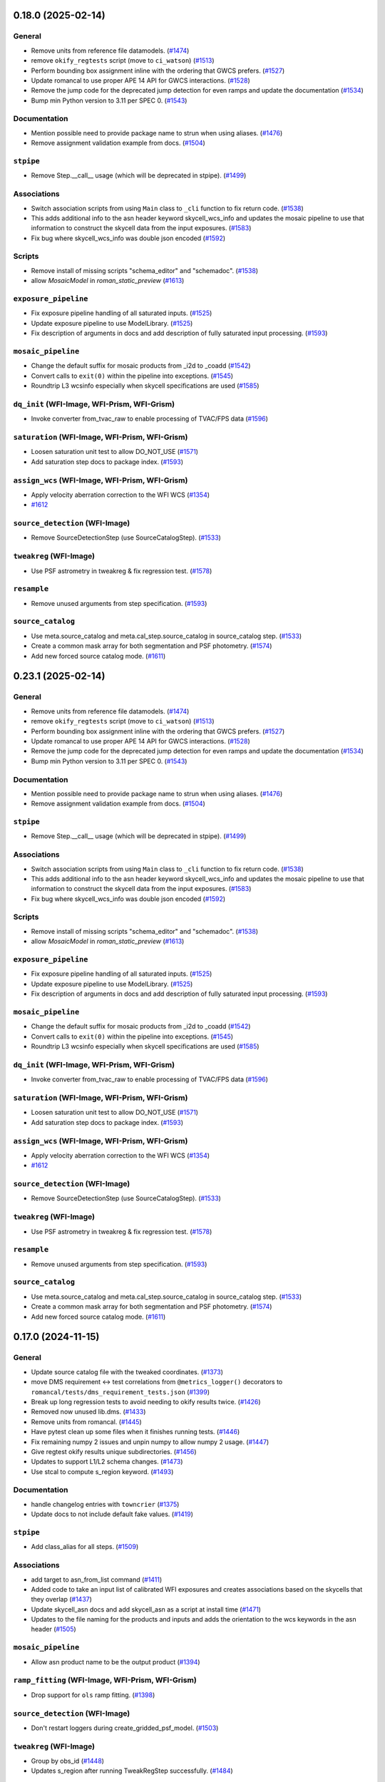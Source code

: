 0.18.0 (2025-02-14)
===================

General
-------

- Remove units from reference file datamodels. (`#1474
  <https://github.com/spacetelescope/romancal/issues/1474>`_)
- remove ``okify_regtests`` script (move to ``ci_watson``) (`#1513
  <https://github.com/spacetelescope/romancal/issues/1513>`_)
- Perform bounding box assignment inline with the ordering that GWCS prefers.
  (`#1527 <https://github.com/spacetelescope/romancal/issues/1527>`_)
- Update romancal to use proper APE 14 API for GWCS interactions. (`#1528
  <https://github.com/spacetelescope/romancal/issues/1528>`_)
- Remove the jump code for the deprecated jump detection for even ramps and
  update the documentation (`#1534
  <https://github.com/spacetelescope/romancal/issues/1534>`_)
- Bump min Python version to 3.11 per SPEC 0. (`#1543
  <https://github.com/spacetelescope/romancal/issues/1543>`_)


Documentation
-------------

- Mention possible need to provide package name to strun when using aliases.
  (`#1476 <https://github.com/spacetelescope/romancal/issues/1476>`_)
- Remove assignment validation example from docs. (`#1504
  <https://github.com/spacetelescope/romancal/issues/1504>`_)


``stpipe``
----------

- Remove Step.__call__ usage (which will be deprecated in stpipe). (`#1499
  <https://github.com/spacetelescope/romancal/issues/1499>`_)


Associations
------------

- Switch association scripts from using ``Main`` class to ``_cli`` function to
  fix return code. (`#1538
  <https://github.com/spacetelescope/romancal/issues/1538>`_)
- This adds additional info to the asn header keyword skycell_wcs_info and
  updates the mosaic pipeline to use
  that information to construct the skycell data from the input exposures.
  (`#1583 <https://github.com/spacetelescope/romancal/issues/1583>`_)
- Fix bug where skycell_wcs_info was double json encoded (`#1592
  <https://github.com/spacetelescope/romancal/issues/1592>`_)


Scripts
-------

- Remove install of missing scripts "schema_editor" and "schemadoc". (`#1538
  <https://github.com/spacetelescope/romancal/issues/1538>`_)
- allow `MosaicModel` in `roman_static_preview` (`#1613
  <https://github.com/spacetelescope/romancal/issues/1613>`_)


``exposure_pipeline``
---------------------

- Fix exposure pipeline handling of all saturated inputs. (`#1525
  <https://github.com/spacetelescope/romancal/issues/1525>`_)
- Update exposure pipeline to use ModelLibrary. (`#1525
  <https://github.com/spacetelescope/romancal/issues/1525>`_)
- Fix description of arguments in docs and add description of fully saturated
  input processing. (`#1593
  <https://github.com/spacetelescope/romancal/issues/1593>`_)


``mosaic_pipeline``
-------------------

- Change the default suffix for mosaic products from _i2d to _coadd (`#1542
  <https://github.com/spacetelescope/romancal/issues/1542>`_)
- Convert calls to ``exit(0)`` within the pipeline into exceptions. (`#1545
  <https://github.com/spacetelescope/romancal/issues/1545>`_)
- Roundtrip L3 wcsinfo especially when skycell specifications are used (`#1585
  <https://github.com/spacetelescope/romancal/issues/1585>`_)


``dq_init`` (WFI-Image, WFI-Prism, WFI-Grism)
---------------------------------------------

- Invoke converter from_tvac_raw to enable processing of TVAC/FPS data (`#1596
  <https://github.com/spacetelescope/romancal/issues/1596>`_)


``saturation`` (WFI-Image, WFI-Prism, WFI-Grism)
------------------------------------------------

- Loosen saturation unit test to allow DO_NOT_USE (`#1571
  <https://github.com/spacetelescope/romancal/issues/1571>`_)
- Add saturation step docs to package index. (`#1593
  <https://github.com/spacetelescope/romancal/issues/1593>`_)


``assign_wcs`` (WFI-Image, WFI-Prism, WFI-Grism)
------------------------------------------------

- Apply velocity aberration correction to the WFI WCS (`#1354
  <https://github.com/spacetelescope/romancal/issues/1354>`_)
- `#1612 <https://github.com/spacetelescope/romancal/issues/1612>`_


``source_detection`` (WFI-Image)
--------------------------------

- Remove SourceDetectionStep (use SourceCatalogStep). (`#1533
  <https://github.com/spacetelescope/romancal/issues/1533>`_)


``tweakreg`` (WFI-Image)
------------------------

- Use PSF astrometry in tweakreg & fix regression test. (`#1578
  <https://github.com/spacetelescope/romancal/issues/1578>`_)


``resample``
------------

- Remove unused arguments from step specification. (`#1593
  <https://github.com/spacetelescope/romancal/issues/1593>`_)


``source_catalog``
------------------

- Use meta.source_catalog and meta.cal_step.source_catalog in source_catalog
  step. (`#1533 <https://github.com/spacetelescope/romancal/issues/1533>`_)
- Create a common mask array for both segmentation and PSF photometry. (`#1574
  <https://github.com/spacetelescope/romancal/issues/1574>`_)
- Add new forced source catalog mode. (`#1611
  <https://github.com/spacetelescope/romancal/issues/1611>`_)


0.23.1 (2025-02-14)
===================

General
-------

- Remove units from reference file datamodels. (`#1474
  <https://github.com/spacetelescope/romancal/issues/1474>`_)
- remove ``okify_regtests`` script (move to ``ci_watson``) (`#1513
  <https://github.com/spacetelescope/romancal/issues/1513>`_)
- Perform bounding box assignment inline with the ordering that GWCS prefers.
  (`#1527 <https://github.com/spacetelescope/romancal/issues/1527>`_)
- Update romancal to use proper APE 14 API for GWCS interactions. (`#1528
  <https://github.com/spacetelescope/romancal/issues/1528>`_)
- Remove the jump code for the deprecated jump detection for even ramps and
  update the documentation (`#1534
  <https://github.com/spacetelescope/romancal/issues/1534>`_)
- Bump min Python version to 3.11 per SPEC 0. (`#1543
  <https://github.com/spacetelescope/romancal/issues/1543>`_)


Documentation
-------------

- Mention possible need to provide package name to strun when using aliases.
  (`#1476 <https://github.com/spacetelescope/romancal/issues/1476>`_)
- Remove assignment validation example from docs. (`#1504
  <https://github.com/spacetelescope/romancal/issues/1504>`_)


``stpipe``
----------

- Remove Step.__call__ usage (which will be deprecated in stpipe). (`#1499
  <https://github.com/spacetelescope/romancal/issues/1499>`_)


Associations
------------

- Switch association scripts from using ``Main`` class to ``_cli`` function to
  fix return code. (`#1538
  <https://github.com/spacetelescope/romancal/issues/1538>`_)
- This adds additional info to the asn header keyword skycell_wcs_info and
  updates the mosaic pipeline to use
  that information to construct the skycell data from the input exposures.
  (`#1583 <https://github.com/spacetelescope/romancal/issues/1583>`_)
- Fix bug where skycell_wcs_info was double json encoded (`#1592
  <https://github.com/spacetelescope/romancal/issues/1592>`_)


Scripts
-------

- Remove install of missing scripts "schema_editor" and "schemadoc". (`#1538
  <https://github.com/spacetelescope/romancal/issues/1538>`_)
- allow `MosaicModel` in `roman_static_preview` (`#1613
  <https://github.com/spacetelescope/romancal/issues/1613>`_)


``exposure_pipeline``
---------------------

- Fix exposure pipeline handling of all saturated inputs. (`#1525
  <https://github.com/spacetelescope/romancal/issues/1525>`_)
- Update exposure pipeline to use ModelLibrary. (`#1525
  <https://github.com/spacetelescope/romancal/issues/1525>`_)
- Fix description of arguments in docs and add description of fully saturated
  input processing. (`#1593
  <https://github.com/spacetelescope/romancal/issues/1593>`_)


``mosaic_pipeline``
-------------------

- Change the default suffix for mosaic products from _i2d to _coadd (`#1542
  <https://github.com/spacetelescope/romancal/issues/1542>`_)
- Convert calls to ``exit(0)`` within the pipeline into exceptions. (`#1545
  <https://github.com/spacetelescope/romancal/issues/1545>`_)
- Roundtrip L3 wcsinfo especially when skycell specifications are used (`#1585
  <https://github.com/spacetelescope/romancal/issues/1585>`_)


``dq_init`` (WFI-Image, WFI-Prism, WFI-Grism)
---------------------------------------------

- Invoke converter from_tvac_raw to enable processing of TVAC/FPS data (`#1596
  <https://github.com/spacetelescope/romancal/issues/1596>`_)


``saturation`` (WFI-Image, WFI-Prism, WFI-Grism)
------------------------------------------------

- Loosen saturation unit test to allow DO_NOT_USE (`#1571
  <https://github.com/spacetelescope/romancal/issues/1571>`_)
- Add saturation step docs to package index. (`#1593
  <https://github.com/spacetelescope/romancal/issues/1593>`_)


``assign_wcs`` (WFI-Image, WFI-Prism, WFI-Grism)
------------------------------------------------

- Apply velocity aberration correction to the WFI WCS (`#1354
  <https://github.com/spacetelescope/romancal/issues/1354>`_)
- `#1612 <https://github.com/spacetelescope/romancal/issues/1612>`_


``source_detection`` (WFI-Image)
--------------------------------

- Remove SourceDetectionStep (use SourceCatalogStep). (`#1533
  <https://github.com/spacetelescope/romancal/issues/1533>`_)


``tweakreg`` (WFI-Image)
------------------------

- Use PSF astrometry in tweakreg & fix regression test. (`#1578
  <https://github.com/spacetelescope/romancal/issues/1578>`_)


``resample``
------------

- Remove unused arguments from step specification. (`#1593
  <https://github.com/spacetelescope/romancal/issues/1593>`_)


``source_catalog``
------------------

- Use meta.source_catalog and meta.cal_step.source_catalog in source_catalog
  step. (`#1533 <https://github.com/spacetelescope/romancal/issues/1533>`_)
- Create a common mask array for both segmentation and PSF photometry. (`#1574
  <https://github.com/spacetelescope/romancal/issues/1574>`_)
- Add new forced source catalog mode. (`#1611
  <https://github.com/spacetelescope/romancal/issues/1611>`_)


0.17.0 (2024-11-15)
===================

General
-------

- Update source catalog file with the tweaked coordinates. (`#1373
  <https://github.com/spacetelescope/romancal/issues/1373>`_)
- move DMS requirement <-> test correlations from ``@metrics_logger()``
  decorators to ``romancal/tests/dms_requirement_tests.json`` (`#1399
  <https://github.com/spacetelescope/romancal/issues/1399>`_)
- Break up long regression tests to avoid needing to okify results twice.
  (`#1426 <https://github.com/spacetelescope/romancal/issues/1426>`_)
- Removed now unused lib.dms. (`#1433
  <https://github.com/spacetelescope/romancal/issues/1433>`_)
- Remove units from romancal. (`#1445
  <https://github.com/spacetelescope/romancal/issues/1445>`_)
- Have pytest clean up some files when it finishes running tests. (`#1446
  <https://github.com/spacetelescope/romancal/issues/1446>`_)
- Fix remaining numpy 2 issues and unpin numpy to allow numpy 2 usage. (`#1447
  <https://github.com/spacetelescope/romancal/issues/1447>`_)
- Give regtest okify results unique subdirectories. (`#1456
  <https://github.com/spacetelescope/romancal/issues/1456>`_)
- Updates to support L1/L2 schema changes. (`#1473
  <https://github.com/spacetelescope/romancal/issues/1473>`_)
- Use stcal to compute s_region keyword. (`#1493
  <https://github.com/spacetelescope/romancal/issues/1493>`_)


Documentation
-------------

- handle changelog entries with ``towncrier`` (`#1375
  <https://github.com/spacetelescope/romancal/issues/1375>`_)
- Update docs to not include default fake values. (`#1419
  <https://github.com/spacetelescope/romancal/issues/1419>`_)


``stpipe``
----------

- Add class_alias for all steps. (`#1509
  <https://github.com/spacetelescope/romancal/issues/1509>`_)


Associations
------------

- add target to asn_from_list command (`#1411
  <https://github.com/spacetelescope/romancal/issues/1411>`_)
- Added code to take an input list of calibrated WFI exposures and creates
  associations based on the
  skycells that they overlap (`#1437
  <https://github.com/spacetelescope/romancal/issues/1437>`_)
- Update skycell_asn docs and add skycell_asn as a script at install time
  (`#1471 <https://github.com/spacetelescope/romancal/issues/1471>`_)
- Updates to the file naming for the products and inputs and adds the
  orientation to the wcs keywords in the asn header (`#1505
  <https://github.com/spacetelescope/romancal/issues/1505>`_)


``mosaic_pipeline``
-------------------

- Allow asn product name to be the output product (`#1394
  <https://github.com/spacetelescope/romancal/issues/1394>`_)


``ramp_fitting`` (WFI-Image, WFI-Prism, WFI-Grism)
--------------------------------------------------

- Drop support for ``ols`` ramp fitting. (`#1398
  <https://github.com/spacetelescope/romancal/issues/1398>`_)


``source_detection`` (WFI-Image)
--------------------------------

- Don't restart loggers during create_gridded_psf_model. (`#1503
  <https://github.com/spacetelescope/romancal/issues/1503>`_)


``tweakreg`` (WFI-Image)
------------------------

- Group by obs_id (`#1448
  <https://github.com/spacetelescope/romancal/issues/1448>`_)
- Updates s_region after running TweakRegStep successfully. (`#1484
  <https://github.com/spacetelescope/romancal/issues/1484>`_)


``outlier_detection``
---------------------

- Update input handling to raise an exception on an invalid input instead of
  issuing a warning and skipping the step. (`#1357
  <https://github.com/spacetelescope/romancal/issues/1357>`_)
- Remove unused arguments to outlier detection. (`#1357
  <https://github.com/spacetelescope/romancal/issues/1357>`_)
- Use stcal common code in outlier detection. (`#1357
  <https://github.com/spacetelescope/romancal/issues/1357>`_)
- Fix bug where on_disk=True could fail due to Quantities not implementing
  tofile. (`#1436 <https://github.com/spacetelescope/romancal/issues/1436>`_)
- Group by obs_id (`#1448
  <https://github.com/spacetelescope/romancal/issues/1448>`_)


``resample``
------------

- Fixed an incompatibility with ``numpy 2.0`` in
  ``resample.resample_utils.build_mask()``. Switched code in
  ``build_driz_weight()`` to use ``astropy`` equivalent of ``build_mask()``.
  Deprecated ``resample.resample_utils.build_mask()``. (`#1383
  <https://github.com/spacetelescope/romancal/issues/1383>`_)
- Group by obs_id (`#1448
  <https://github.com/spacetelescope/romancal/issues/1448>`_)
- Update resample to populate location_name attribute and tests to check for it
  (`#1498 <https://github.com/spacetelescope/romancal/issues/1498>`_)


``source_catalog``
------------------

- The data and err array of the input datamodel to the source_catalog step
  are now copied so that they are left completely unchanged by the step.
  (`#1457 <https://github.com/spacetelescope/romancal/issues/1457>`_)
- Restored flux units in source catalog table. (`#1512
  <https://github.com/spacetelescope/romancal/issues/1512>`_)


``multiband_catalog``
---------------------

- Added a pipeline step to create a multiband catalog from L3 images. (`#1485
  <https://github.com/spacetelescope/romancal/issues/1485>`_)


0.16.3 (2024-08-29)
===================

mosaic_pipeline
---------------

- Only load patch table when needed. [#1367]

source_catalog
--------------

- Populate segmentation image metadata. [#1391]

resample
--------

- Use association product name for output meta.filename by default [#1391]

0.16.2 (2024-08-23)
===================

pipeline
--------

- Added ``suffix`` to the spec of ExposurePipeline with a
  default value of ``cal``. Removed explicit setting of ``suffix``
  so that it can be passed as an argument to ``strun``. [#1378]

0.16.1 (2024-08-13)
===================

- update ``stpipe`` to use ``ModelLibrary`` [#1364]
- update ``stcal`` to use outlier detection [#1364]

0.16.0 (2024-08-13)
===================

Documentation
-------------

- Update RTD to include mosaic data (i2d) description [#1262]

general
-------
- Add regression test for DMS400 and additional tests for ``SkyMatchStep``. [#1358]

- Add regression test for DMS373, mosaic pipeline [#1348]

- Update the exposure pipeline to accept a roman datamodel as input [#1296]

- Update okify script to use GA directory structure [#1282]

- pin numpy to <2 [#1275]

- refactor exposure level pipeline to use asn's and ModelContainer [#1271]

- Add catalog source step to the mosaic pipeline [#1266]

- Rename highlevelpipeline to mosaic pipeline [#1249]

- Replace ``SourceDetectionStep`` with ``SourceCatalogStep`` in ELP. [#1276]

- replace usages of ``copy_arrays`` with ``memmap`` [#1316]

- Replace ModelContainer with ModelLibrary [#1241]

- Updated sky background usage in code and tests to use maker utilities. [#1351]

- Refactor general step input handling to avoid early closing of
  input files to allow using more lazy loading [#1342]



source_catalog
--------------
- Add PSF photometry capability. [#1243]

dq_init
-------
-  Refactor DQInitStep to use the RampModel method of creating ramps. [#1258]

outlier_detection
-----------------

- Set ``single=True`` to use ``many_to_many`` when creating median image. [#1260]

stpipe
------

- Add ``ModelContainer`` support to ``Step._datamodels_open`` to allow
  loading ``pars-*`` files from CRDS. [#1270]


tweakreg
--------
- Integration with ``SourceCatalogStep``: allow usage of results from ``SourceCatalogStep``. [#1276]

resample
--------

- Fix incorrect number of starting planes for context image. [#1355]

mosaic_pipeline
---------------

- Fix construction of skycell WCS.  [#1297]

tweakreg
--------
- Remove unnecessary global variable ALIGN_TO_ABS_REFCAT. [#1314]

- Update default absolute separation for tweakreg.  [#1352]

skymatch
--------
- Populate valid metadata even when then are no overlapping images to
  match [#1360]


0.15.1 (2024-05-15)
===================

- updated `rad` and `roman_datamodels` to `0.20.0`

0.15.0 (2024-05-08)
===================

skymatch
--------
- Update step to always return a ``ModelContainer``. [#1208]

- Fix bug that prevented ``meta.background.subtracted`` from being set with the proper datatype. [#1233]

patch_match
-----------

- Code to determine which patches overlap a given image. [#1161]
- Plotting utility to show image spatial relationship to matched patches and
  candidate patches. [#1204]

tweakreg
--------

- Allow single open Roman datamodels to be used as input to be consistent with expected behavior in ELP. [#1089]

- Update tweakreg regression tests to test astrometric
  performance. Use "clip_accum" for better robustness.  [#1185]

general
-------

- Initial resample to a skycell in the hlp [#1214]

- Add preview files to HLP tests [#1199]

- Allow ``ModelContainer`` to work properly with context manager. [#1147]

- Update the ``dqflags`` to use the ones stored in
  ``roman_datamodels`` [#1099]
- Add script for creating regtest files; consolidate files used for
  some tests. [#1084]

- Update the high level pipeline to use updates in Outlier_detection and tweakreg [#1143]

documentation
-------------

- Fixed datamodels documentation to use correct API. [#1112]

- Improve PSF fitting configuration, background subtraction, grid
  point selection. [#1125]

dq_init
-------

- Copy reference pixels during ``dq_init`` to avoid larger files in later
  processing steps [#1121]

- Allow ``dq_init`` to pass through keys not defined in ``RampModel``
  schema [#1151]

flux
----

- Set flux step status for each input. [#1160]

stpipe
------

- Update ``meta.calibration_software_version`` for results of ``Step`` runs to
  record the version of romancal used to produce the result. [#1194]

- Update ``stpipe.core.finalize_results`` to record the CRDS information
  only if a step uses reference files. [#1201]

- Populate logs for L3 files in addition to L2 files [#1207]

resample
--------

- Update location of ``basic`` attributes. [#1131]

- Allow user to provide DQ flags to use/exclude when creating resampling mask. [#1166]

- Updated Level 3 ``cal_step`` attribute creation. [#1165]

- Fix bug that prevented properly update of the resampled output weight and context arrays. [#1181]

- Update Level 3 output ``basic`` attribute. [#1188]

- Populate the Level 3 wcsinfo [#1182]

- Make rotation matrix 2d for schema validation [#1205]

- Include logs of individual L2 products [#1207]

- Resample members should use actual file names from association file [#1209]

- Populate the l3 product individual_image_meta block [#1216]

outlier_detection
-----------------

- Allow `ModelContainer` as input. [#1092]

- Update location of ``basic`` attributes. [#1131]

- Set ``single=False`` in the call to resample to properly create a median image. [#1146]

ramp_fitting
------------

- Changed image units from e/s to DN/s (and added support for MJy/sr). Added gain reduction to convert to these units. [#1128]

flux
----

- Create FluxStep to apply the flux correction to Level 2 data. [#1120]

source_detection
----------------

- Make PSF fitting the default. [#1185]

source_catalog
--------------

- Added Source Catalog Step. [#1102]

0.14.0 (2024-02-12)
===================

general
-------

- Updated the ``compare_asdf`` diff reports to include descriptive information
  about what is being compared. [#1044]

dq_init
-------

- Add the ability to copy resultantdq from a SDF science raw model to the new rampmodel created by dq_init [#1085]

outlier_detection
-----------------

- Add outlier detection step documentation. [#1042]
- Add outlier detection unit tests. [#1058]
- Add additional documentation of the scale and snr parameters. [#1058]
- Updated information for the ``scale`` and ``snr`` parameters in the ``outlier_detection`` step docs. [#1062]

jump detection
--------------

- Added uneven ramp-jump detection docs. [#1035]

documentation
-------------

- Remove ``sphinx-asdf`` requirement, fix issue where menu does not scroll. [#1063]

- Update jump step docs [#1035]

- added user documentation for ``roman_static_preview`` script [#1046]

ramp_fitting
------------

- Add default WCS when constructing image model from ramp model [#1072]

- Account for Poisson noise from dark current when fitting ramps. [#1088]

resample
--------

- Update resample step to handle the L3 meta data [#1057]

general
-------

- Update elp steps to check for CRDS not returning a reference file [#1055]

- Fix bug where ``compare_asdf`` failed to detect ``DataModel`` type differences. [#1066]

0.13.0 (2023-11-28)
===================

outlier_detection
-----------------

- Implemented ``outlier-detection step``. [#981]

associations
------------

- Add FOV associations to the  code  [#931]

dark
----

- Removed ``err`` array from dark current tests. [#938]

general
-------

- Update elp pipeline code to capture a list from tweakreg [#985]

- Add code to run the steps needed for the high level processing (roman_hlp) [#980]

- Update pipeline code to correct cal_step and suffixes [#971]

- Update pipeline code to run through tweakreg with single files and associations [#960]

- Update regression tests with new data and update ramp fitting tests to use ols_cas22 [#911]

- Fix bug with ``ModelContainer.get_crds_parameters`` being a property not a method [#846]

- Fix random seed bug in PSF fitting methods [#862]

- Fix regression tests for PSF fitting methods [#872]

- Fix regression test ``compare_asdf`` function replacing use of
  ``asdf.commands.diff`` with ``deepdiff`` and add ``deepdiff`` as
  a test dependency [#868]

- Add ``astropy.table.Table`` support to ``compare_asdf`` [#915]

- Use tolerance for more comparisons in ``compare_asdf`` [#917]

- Use array comparison options (including ``nan`` equality) when
  comparing ``WCS`` objects during ``compare_asdf`` [#941]

- Fix dynamic importing issue with the ``ddtrace`` package. [#1024]

ramp_fitting
------------

- Inititial implementation of the Uneven Ramp fitting [#779]

- Fix opening mode for references to be read-only [#854]

- Make uneven ramp fitting the default [#877]

- Update Ramp fitting code to support the ``stcal`` changes to the ramp fitting
  interface which were necessary to support jump detection on uneven ramps [#933]

- Add uneven ramp fitting documentation [#944]

- Enable jump detection within the Cas22 ramp fitting be default, and add
  regression tests for it. [#991]

- Implement next round of SOC verification tests for uneven ramps [#970]

refpix
------

- Update cal_step, add suffix and add to the exposure pipeline [#890]

- Enable apodized FFT interpolation by default. [#1017]

resample
--------

- Implement resampling step. [#787]

- Use resampled exposure time images to compute image exposure times.  [#959]

scripts
-------

- added ``roman_static_preview`` script to generate static previews of ASDF images [#953]

- fixed ``asn_from_list`` script [#972]

source_detection
----------------

- Support for PSF fitting (optional) for accurate centroids. [#841, #984]

- Save source catalog to a structured array. [#987]

stpipe
------

- Remove checks on CI in production code [#955]

tweakreg
--------

- Fix a bug due to which source catalog may contain sources
  outside of the bounding box. [#947]

0.12.0 (2023-08-18)
===================

source_detection
----------------
- Skip the step if the data is not imaging mode. [#798]

tweakreg
--------
- Skip the step if the data is not imaging mode [#798]

- Add regression test for TweakReg. [#707]

- WCS fit results are now available in meta.wcs_fit_results. [#714]

documentation
-------------
- Update info strings in the pipeline to provide uniform syntax [#721]

- Updated wording about ELP and HLP in the Associations documentation for RTD

- Updated the primary branch referenced in CONTRIBUTING to be main

- Updated reference pixel correction documentation to include discretization bias discussion. [#716]

skymatch
--------
- Added SkyMatchStep to pipeline [#687]

- Registered SkyMatchStep in stpipe. [#770]

jump
----
- Accept and ignore additional return values from stcal detect_jumps [#723]

ramp_fitting
------------
- Update unit tests for stcal 1.4.0 [#725]

- Adjust ramp slopes and associated unceratinties for gain. [#804]

refpix
------

- Add initial reference pixel correction step implementation. [#704]

saturation
----------

- Add read_pattern argument to flag_saturated_pixels. [#836]

general
-------

- Add metrics_logger to the regression tests [#831]

- Update pipeline logic for saturation checks [#824]

- Update the pipeline code to process all the uncal files in an association [#802]

- `ModelContainer` supports slice and dice. [#710]

- Add `ModelContainer` to `romancal.datamodels`. [#710]

- Move ``is_assocation`` from ``roman_datamodels`` to ``romancal``. [#719]

- Update ``romancal`` to use altered API for ``maker_utils``. [#717]

- Require stcal >= 1.4 [#723]

- Fix search for docs. [#768]

- Remove ``aws`` install option. [#767]

- Bump minimum ``asdf`` version to ``2.15.0``. [#777]

- Remove unused extras (``ephem``, ``lint``) from build configuration and regression testing [#784]

- Make all random number generation for tests both seeded and use the same random
  number generation system. [#771]

- Make steps operate in place rather than copying.  [#774]

- Fix devdeps Jenkins job. [#795]

- Remove use of the deprecated ``pkg_resources`` module from ``setuptools``. [#829]

- Add ``dev`` install option. [#835]

- Add PSF photometry methods [#794]

0.11.0 (2023-05-31)
===================

tweakreg
--------

- Added tmpdir to the unit tests for test files [#702]

- Added logic to handle cases where an absolute catalog cannot be created. [#698]

associations
------------

- Initial association code for GBTDS observations [#661]

Documentation
-------------

- Update dq flags to include "GW_AFFECTED_DATA"  flag [#699]

general
-------
- Updated datamodel maker utility imports. [#654]

- Update non-VOunits to using ``astropy.units``. [#658]

- update minimum version of ``asdf`` to ``2.14.2`` and ``jsonschema`` to ``4.0.1`` and added minimum dependency checks to CI [#664]

- Remove use of ``pytest-openfiles`` [#666]

- Remove the ``codecov`` dependency [#677]

- Remove explicit dependence on ``stdatamodels``. [#676]

- Drop support for Python 3.8 [#694]

source_detection
----------------
- Bug fix to ensure that the returned result is a copy of the input datamodel. [#700]

- Added SourceDetection Step to pipeline [#608]

- Added option of fixed random seed for unit tests to avoid intermittent failures from randomness. [#668]

- Fix source detection object instantiation. [#669]

- Small bug fix to ensure that output catalogs are not attached to the file when save_catalogs=False [#684]

outlier_detection
-----------------
- Added an empty outlier detection step to the pipeline, as well as a simple test and documentation. [#689]

astrometric_utils
-----------------
- Added option to provide epoch so that the coordinates are corrected by proper motion. [#686]


0.10.0 (2023-02-21)
===================

general
-------
- Adds explicit test for PSF keywords are present in the  cal files. [#648]

- Add ``pre-commit`` configuration to repository. [#622]

- Use ``isort`` and ``black`` to format code, also upgrade all string
  formats using ``flynt``. [#645]

- Update the suffix for the stored filename to match the filename [#609]

- DQ step flags science data affected by guide window read [#599]

- Fix deprecation warnings introduced by ``pytest`` ``7.2`` ahead of ``8.0`` [#597]

- Implemented support for quantities in reference files. Updated unit tests for these changes. [#624]

associations
------------

- Initial association code with asn_from_list and some basic rules [#642]


jump
----

- Update jump units to roman_datamodels from astropy units [#646]

- Update default input CR thresholds to give reasonable results [#625]

- Added support for Quantities for data arrays. [#616]

tweakreg
--------
- First implementation of TweakRegStep into the pipeline [#643]


0.9.0 (2022-11-14)
==================

general
-------

- New Roman's RTD page layout [#596]

- pin ``numpy`` to ``>=1.20`` [#592]
- replace ``flake8`` with ``ruff`` [#570]


jump
----

- Changes for new keywords (currently unused by Roman) to control snowball and shower flagging in jump detection. [#593]

photom
------

- Updates so that the default suffix is used for spectroscopic data. [#594]

- Change photom step to forcibly set the photometric keywords to ``None`` for spectroscopic data. [#591]

tests
-----

- refactor `tox` environment factors and structure GitHub Actions into dependent workflow [#551]

0.8.1 (2022-08-23)
==================

- pin ``asdf`` above ``2.12.1`` to fix issue with `jsonschema` release [#562]

- pin `roman_datamodels` to newest feature version [#563]

0.8.0 (2022-08-12)
==================

assign_wcs
----------

- Add distortion transform to assign_wcs step. [#510]

Documentation
-------------

- include information about the distortion reference file used in the ``assign_wcs`` step [#542]

flat
----

- Removed try/except condition on Flat Reference file CRDS lookup. [#528]

general
-------

- Update pipeline steps to define the default suffix when saving the step results [#521]
- Simplified reference file name and model storage in dq and flat steps. [#514]

- Update CI workflows to cache test environments and depend upon style and security checks [#511]
- Release ``numpy`` version requirement [#544]
- Moved build configuration from ``setup.cfg`` to ``pyproject.toml`` to support PEP621 [#512]
- Added support for STCAL handing of fully saturated data in both the pipeline and rampfit step. Added a unit test for the rampfit changes and a regression test for the pipeline chages. [#541]

- Update `stpipe` requirement to `>=0.4.2` [#545]

- Fix input_filename when DataModel is input to ExposurePipeline [#553]

- Populate 'ref_file' section in meta after step is run. [#492]

- pin ``asdf`` above ``2.12.1`` to fix issues with unit and regression tests [#562]

photom
------

- Adds explicit test that photometric keywords are preserved for spectroscopic data. [#513]

- Changed optical element W146 to F146. [#552]


ramp_fitting
------------

- Added multiprocessing ramp test. Fixed ols ramp fit. Updated ramp_fit to add photometry to image file generation. [#523]

tests
-----

- Updated tests to account for the change in dimensionality of the err variable in ramp datamodel. [#520]
- Added SOC tests to check for information available in Level 2 images to correct for pixel geometric distortion. [#549]

0.7.1 (2022-05-19)
==================

general
-------

- Update regression tests with new data, remove skips for flat fielding tests, and code cleanup [#504]

jump
----

- Enable multiprocessing in jump detection step. [#503]

linearity
---------

- Account for possible zero frame in linearity [#506]

saturation
----------

- Updated the saturation step due to an update in STCAL. [#500]

0.7.0 (2022-05-13)
==================

Documentation
-------------

- Add documentation for error propagation in ramp fitting and flat field [#476]

- Add documentation for DNS build 0.5, e.g. reference array trimming [#457]

- Updated documentation for the photom step and removed the area reference
  documentation. [#488]

- Added documentation for Distortion reference files. [#493]

- Updated wording about ELP and HLP in the Associations documentation for RTD

- Updated the primary branch referenced in CONTRIBUTING to be main


linearity
---------

-  Linearity correction now supports NaN's in the reference file. [#484]

photom
------

- Photom updated to skip updating photometric converstions for spectral data [#498]

- Added photom correction step and unit tests. [#469]

- Added SOC test for absolute photometric calibration. Tweak logging in photom step. [#479]


0.6.0 (2022-03-02)
==================

general
-------

- Update the regression test for new datamodels and suffixes. [#442]

- Updated PEP 8 checks to be more comprehensive. [#417]

- Added regression tests for linearity correction. [#394]

- Added regression tests for dark_current subtraction. [#392]

- Updated tests to utilize new maker function code. [#395]

- Border reference pixel arrays (and their dq) are copied in ``dq_init``.
  They are trimmed from the science data (and err/dq) in ``ramp_fit``. [#435]

Documentation
-------------

 - Add documentation on using info and search with Roman datamodels [#432]

 - Add the suffixes used in the pipeline if steps.<step>.save_results is set [#415]

 - Update references_general.rst to remove TBD and add DQ flag information. [#396]

 - Initial romancal documentation for using datamodels. [#391]

 - Added documentation for PHOTOM and Area reference files, which required placeholder documentation for the photom step. In addition, I fixed an improper object in dark documentation. [#452]

dark
----

 - Updated dark current step to use stcal. Created tests for the updated step. [#420]

 - Fixed dark subtraction output crash. [#423]


jump
----

 - Update Jump regression test parameters to reduce test time [#411]

 - Update code to suppress output from the jump step if not requested [#399]

Pipeline
________
 - Migrate JWST suffix infrastructure to the Roman Exposure Pipeline [#425]


0.5.0 (2021-12-13)
==================

general
-------

- Added regression tests for SOC-604. [#381]

- Added regression tests for SOC-622. [#385]


linearity
---------

- Implemented linearity correction using stcal. [#360]

assign_wcs
----------

- Added ``assign_wcs`` step to romancal. [#361]

flat
----

- Added check in flat field step to skip spectroscopic observations. Added test. [#366]

jump
----

- Updated filenames in regression test script [#351]

- Updates to add the suffix _flat to the step output [#349]

- Updates for unit tests to use stcal [#322]

- Fix to jump_step to save the update pixel and group dq arrays. [#319]

- Updated code for ``jump`` step using ``stcal``. [#309]

- Added simple regression test. [#315]

- Updated temp readnoise file in jump tests to include required exposure keywords. [#333]

ramp_fitting
------------

- Update ramp_fitting regression test output file names [#369]

- Implemented ramp_fitting using stcal. [#276]

saturation
----------

- Implement saturation correction using stcal, roman_datamodels and romancal.stpipe [#348]

- Updated RTD to include saturation reference files. [#350]

stpipe
------

 - Record step/pipeline logs in ImageModel.cal_logs array. [#352]

0.4.2 (2021-09-13)
==================

general
-------

- Corrected artifactory path from romancal-pipeline to roman-pipeline. [#295]

0.4.1 (2021-09-02)
==================

general
-------

- Updated requirements-sdp.txt for release.


0.4.0 (2021-09-01)
==================

general
-------

- Added regressions tests for ``dq_init`` utilizing ``mask`` file in CRDS. [#290]

- Updates for requirements & pip changes [#286]

- Added test for crds flat file temporal matching (SOC-636.1). [#283]

- Updates for readthedocs [#260]

- Added DQ support. [#262]

- Added stcal as dependency on romancal [#255]

- Locked romancal library dependency version RDM (0.1.2). [#246]

- Update roman_datamodels, stcal, and stpipe to resolve issues with recent
  pip releases. [#284]

Documentation
-------------

- Updated README weblinks.[#241]

- Added documentation for dark current reference files. [#232]

- Added documentation for gain step. [#231]


0.3.1 (2021-06-02)
==================

general
-------
- Added grism to the CRDS tests [# 225]


0.3.0 (2021-05-28)
==================

datamodels
----------

- Added sorting to test parameters to preserve order for tests done by parallel pytest workers. [#136]

- Update setup.cfg to match JWST warnings & error list and initial pass for code fixes. (#188)

general
-------
- Added grism to the regression tests [# 222]

- Update README and CHANGES.rst [#195]

- Added sorting to test parameters to preserve order for tests done by parallel
  pytest workers. [#136]

- Update setup for more strict PEP8 checking [#176]

- Added documentation for rmask files. [#181]

datamodels
----------

- Make necessary changes to use roman_datamodels that is based on the tag approach [#212]

- Add cal_step added to datamodels [#177]

- Updated model subclass code - changed from returning a generator to a set
  for use with more complicated model selections. [#169]

- Corrected time format in tests to astropy time objects. [#169]

- Cleaned up old tests to better reflect present models. [#169]

- Added check for core metadata inclusion in non-reference files. [#169]

- Add Photom Schema [#200]

0.2.0 (2021-02-26)
==================

stpipe
------

- Create stpipe module which provides Roman-specific Step and Pipeline
  subclasses. [#103, #128]

flatfield
---------

- Clean up and improve flatfield step. [#122]

datamodels
----------

- Add unit tests for the dark current subtraction step [#168]

- Add dark current subtraction step for use with WFI data [#146]

- Add datamodel and schema for mask files [#143]

- Update output_ext in the base Step class to .asdf from .fits [#127]

- Added ``RampModel``, ``GLS_RampFitModel``, ``RampFitOutputModel`` and
  schemas. [#110]

- Update core schema with latest filter information [#97]

- Add the variable arrays to the schema & datamodel for Image files [#93]

- Add Roman Readnoise model [#90]

- Add Gain Model Schema [#82]

- Added ``DQModel`` and schemas. [#81]


0.1.0 (2020-12-11)
==================

datamodels
----------

- First release of romancal. Includes the core metadata and a ``FlatModel``.

- Update date strings in schemas and tests from strings to astropy objects [#32]

- Add Ramp Model Schema [#56]

- Update Flat Schema for DQ Array DType [#55]

- Add exptype information for roman data [#41]

- Use Astropy Time Objects in date and Useafter [#32]

- Add level 1 schema file for Wide Field Imaging model [#31]

- Create a Data Models sub-package for Roman [#17]

- Use the ASDF pytest plugin to validate the datamodels schemas [#6]
